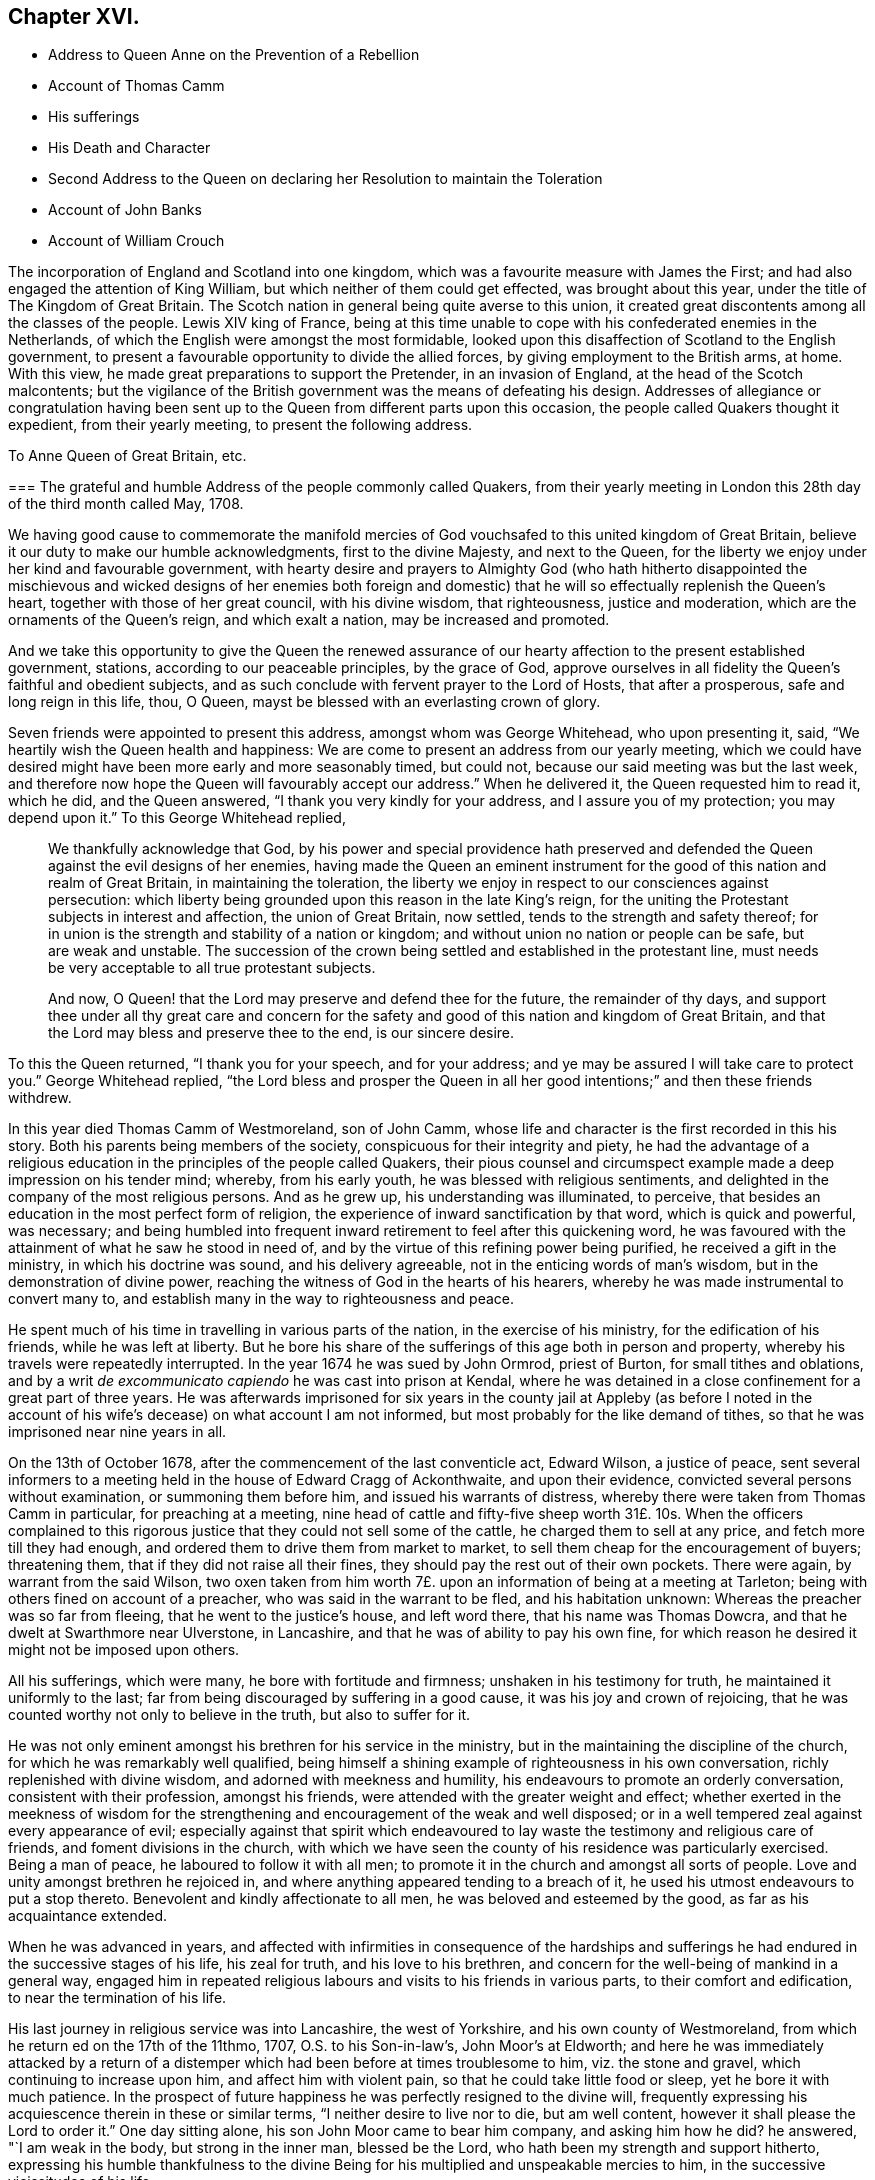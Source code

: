 == Chapter XVI.

[.chapter-synopsis]
* Address to Queen Anne on the Prevention of a Rebellion
* Account of Thomas Camm
* His sufferings
* His Death and Character
* Second Address to the Queen on declaring her Resolution to maintain the Toleration
* Account of John Banks
* Account of William Crouch

The incorporation of England and Scotland into one kingdom,
which was a favourite measure with James the First;
and had also engaged the attention of King William,
but which neither of them could get effected, was brought about this year,
under the title of The Kingdom of Great Britain.
The Scotch nation in general being quite averse to this union,
it created great discontents among all the classes of the people.
Lewis XIV king of France,
being at this time unable to cope with his confederated enemies in the Netherlands,
of which the English were amongst the most formidable,
looked upon this disaffection of Scotland to the English government,
to present a favourable opportunity to divide the allied forces,
by giving employment to the British arms, at home.
With this view, he made great preparations to support the Pretender,
in an invasion of England, at the head of the Scotch malcontents;
but the vigilance of the British government was the means of defeating his design.
Addresses of allegiance or congratulation having been sent
up to the Queen from different parts upon this occasion,
the people called Quakers thought it expedient, from their yearly meeting,
to present the following address.

[.embedded-content-document.address]
--

[.letter-heading]
To Anne Queen of Great Britain, etc.

[.blurb]
=== The grateful and humble Address of the people commonly called Quakers, from their yearly meeting in London this 28th day of the third month called May, 1708.

We having good cause to commemorate the manifold mercies
of God vouchsafed to this united kingdom of Great Britain,
believe it our duty to make our humble acknowledgments, first to the divine Majesty,
and next to the Queen, for the liberty we enjoy under her kind and favourable government,
with hearty desire and prayers to Almighty God (who hath hitherto disappointed
the mischievous and wicked designs of her enemies both foreign and domestic)
that he will so effectually replenish the Queen`'s heart,
together with those of her great council, with his divine wisdom, that righteousness,
justice and moderation, which are the ornaments of the Queen`'s reign,
and which exalt a nation, may be increased and promoted.

And we take this opportunity to give the Queen the renewed assurance
of our hearty affection to the present established government,
stations, according to our peaceable principles, by the grace of God,
approve ourselves in all fidelity the Queen`'s faithful and obedient subjects,
and as such conclude with fervent prayer to the Lord of Hosts, that after a prosperous,
safe and long reign in this life, thou, O Queen,
mayst be blessed with an everlasting crown of glory.

--

Seven friends were appointed to present this address, amongst whom was George Whitehead,
who upon presenting it, said, "`We heartily wish the Queen health and happiness:
We are come to present an address from our yearly meeting,
which we could have desired might have been more early and more seasonably timed,
but could not, because our said meeting was but the last week,
and therefore now hope the Queen will favourably
accept our address.`" When he delivered it,
the Queen requested him to read it, which he did, and the Queen answered,
"`I thank you very kindly for your address, and I assure you of my protection;
you may depend upon it.`" To this George Whitehead replied,

[quote]
____
We thankfully acknowledge that God,
by his power and special providence hath preserved and defended
the Queen against the evil designs of her enemies,
having made the Queen an eminent instrument for the
good of this nation and realm of Great Britain,
in maintaining the toleration,
the liberty we enjoy in respect to our consciences against persecution:
which liberty being grounded upon this reason in the late King`'s reign,
for the uniting the Protestant subjects in interest and affection,
the union of Great Britain, now settled, tends to the strength and safety thereof;
for in union is the strength and stability of a nation or kingdom;
and without union no nation or people can be safe, but are weak and unstable.
The succession of the crown being settled and established in the protestant line,
must needs be very acceptable to all true protestant subjects.

And now, O Queen! that the Lord may preserve and defend thee for the future,
the remainder of thy days,
and support thee under all thy great care and concern for the safety
and good of this nation and kingdom of Great Britain,
and that the Lord may bless and preserve thee to the end, is our sincere desire.
____

To this the Queen returned, "`I thank you for your speech, and for your address;
and ye may be assured I will take care to protect you.`" George Whitehead replied,
"`the Lord bless and prosper the Queen in all her good intentions;`"
and then these friends withdrew.

In this year died Thomas Camm of Westmoreland, son of John Camm,
whose life and character is the first recorded in this his story.
Both his parents being members of the society, conspicuous for their integrity and piety,
he had the advantage of a religious education in
the principles of the people called Quakers,
their pious counsel and circumspect example made a deep impression on his tender mind;
whereby, from his early youth, he was blessed with religious sentiments,
and delighted in the company of the most religious persons.
And as he grew up, his understanding was illuminated, to perceive,
that besides an education in the most perfect form of religion,
the experience of inward sanctification by that word, which is quick and powerful,
was necessary;
and being humbled into frequent inward retirement to feel after this quickening word,
he was favoured with the attainment of what he saw he stood in need of,
and by the virtue of this refining power being purified,
he received a gift in the ministry, in which his doctrine was sound,
and his delivery agreeable, not in the enticing words of man`'s wisdom,
but in the demonstration of divine power,
reaching the witness of God in the hearts of his hearers,
whereby he was made instrumental to convert many to,
and establish many in the way to righteousness and peace.

He spent much of his time in travelling in various parts of the nation,
in the exercise of his ministry, for the edification of his friends,
while he was left at liberty.
But he bore his share of the sufferings of this age both in person and property,
whereby his travels were repeatedly interrupted.
In the year 1674 he was sued by John Ormrod, priest of Burton,
for small tithes and oblations,
and by a writ _de excommunicato capiendo_ he was cast into prison at Kendal,
where he was detained in a close confinement for a great part of three years.
He was afterwards imprisoned for six years in the county jail at Appleby (as before
I noted in the account of his wife`'s decease) on what account I am not informed,
but most probably for the like demand of tithes,
so that he was imprisoned near nine years in all.

On the 13th of October 1678, after the commencement of the last conventicle act,
Edward Wilson, a justice of peace,
sent several informers to a meeting held in the house of Edward Cragg of Ackonthwaite,
and upon their evidence, convicted several persons without examination,
or summoning them before him, and issued his warrants of distress,
whereby there were taken from Thomas Camm in particular, for preaching at a meeting,
nine head of cattle and fifty-five sheep worth 31£. 10s. When the officers complained
to this rigorous justice that they could not sell some of the cattle,
he charged them to sell at any price, and fetch more till they had enough,
and ordered them to drive them from market to market,
to sell them cheap for the encouragement of buyers; threatening them,
that if they did not raise all their fines,
they should pay the rest out of their own pockets.
There were again, by warrant from the said Wilson,
two oxen taken from him worth 7£. upon an information of being at a meeting at Tarleton;
being with others fined on account of a preacher, who was said in the warrant to be fled,
and his habitation unknown: Whereas the preacher was so far from fleeing,
that he went to the justice`'s house, and left word there,
that his name was Thomas Dowcra, and that he dwelt at Swarthmore near Ulverstone,
in Lancashire, and that he was of ability to pay his own fine,
for which reason he desired it might not be imposed upon others.

All his sufferings, which were many, he bore with fortitude and firmness;
unshaken in his testimony for truth, he maintained it uniformly to the last;
far from being discouraged by suffering in a good cause,
it was his joy and crown of rejoicing,
that he was counted worthy not only to believe in the truth, but also to suffer for it.

He was not only eminent amongst his brethren for his service in the ministry,
but in the maintaining the discipline of the church,
for which he was remarkably well qualified,
being himself a shining example of righteousness in his own conversation,
richly replenished with divine wisdom, and adorned with meekness and humility,
his endeavours to promote an orderly conversation, consistent with their profession,
amongst his friends, were attended with the greater weight and effect;
whether exerted in the meekness of wisdom for the strengthening
and encouragement of the weak and well disposed;
or in a well tempered zeal against every appearance of evil;
especially against that spirit which endeavoured to lay
waste the testimony and religious care of friends,
and foment divisions in the church,
with which we have seen the county of his residence was particularly exercised.
Being a man of peace, he laboured to follow it with all men;
to promote it in the church and amongst all sorts of people.
Love and unity amongst brethren he rejoiced in,
and where anything appeared tending to a breach of it,
he used his utmost endeavours to put a stop thereto.
Benevolent and kindly affectionate to all men, he was beloved and esteemed by the good,
as far as his acquaintance extended.

When he was advanced in years,
and affected with infirmities in consequence of the hardships and
sufferings he had endured in the successive stages of his life,
his zeal for truth, and his love to his brethren,
and concern for the well-being of mankind in a general way,
engaged him in repeated religious labours and visits to his friends in various parts,
to their comfort and edification, to near the termination of his life.

His last journey in religious service was into Lancashire, the west of Yorkshire,
and his own county of Westmoreland, from which he return ed on the 17th of the 11thmo,
1707, O.S. to his Son-in-law`'s, John Moor`'s at Eldworth;
and here he was immediately attacked by a return of a distemper
which had been before at times troublesome to him,
viz. the stone and gravel, which continuing to increase upon him,
and affect him with violent pain, so that he could take little food or sleep,
yet he bore it with much patience.
In the prospect of future happiness he was perfectly resigned to the divine will,
frequently expressing his acquiescence therein in these or similar terms,
"`I neither desire to live nor to die, but am well content,
however it shall please the Lord to order it.`" One day sitting alone,
his son John Moor came to bear him company, and asking him how he did?
he answered, "`I am weak in the body, but strong in the inner man, blessed be the Lord,
who hath been my strength and support hitherto,
expressing his humble thankfulness to the divine Being for
his multiplied and unspeakable mercies to him,
in the successive vicissitudes of his life.

About a week before he died, several of his grandchildren being in the room with him,
he said unto them, "`Now I think I must leave you.
If the Lord had seen meet to spare me a little longer,
I might have been of service to you in counsel and advice; but the Lord,
the great and wise counsellor, as you have your eye to him above all things,
will not be wanting in counsel to you; I love you entirely,
and the blessing of the Almighty rest upon you,
if it be his will.`" To John Moor and others present, "`Bear me record,
that I die in perfect unity with, the brethren; my love is as firm and true as ever,
in our Lord Jesus Christ, the author of our salvation.`"

To recount all the solid expressions which this good
man brought forth from the good treasure of his heart,
during a confinement of five or fix weeks, might to some readers appear tedious:
The fore-cited expressions appear to bespeak a mind redeemed from the earth,
and looking forward with serenity to an habitation eternal in the Heavens,
for which he had been, through the course of a pretty long life,
careful to make preparation.

He departed this life at Eldworth aforesaid, in much peace and quietness,
the 13th day of the first month 1707-8, in the 67th year of his age.
His body was removed from thence to his late habitation at Camm`'s-gill,
and on the sixteenth from thence to friends burying-ground
at Preston-Patrick to be interred.
The great numbers and decent solemnity of friends of that and other adjacent counties,
and of the neighbourhood of other societies, under a general appearance of sorrow,
demonstrated the respect they bore to his character.
The corpse being interred, most of the attendants drew into the meeting house,
and had an edifying season together,
the divine presence eminently overshadowing the assembly,
to the affecting many hearts with reverent solemnity and serious considerations,
under the influence whereof,
divers lively testimonies were borne to the sufficiency
of that universal principle of light and grace,
of which the deceased had been a shining example.

In this year party animosities, which appear to have subsided for some time past,
broke out with remarkable violence.
Sacheverel, a violent high church-man,
inveighed against the dissenters in several harangues;
for two of which he was complained of to the house of commons,
who impeached him of high crimes and misdemeanours,
of which he was found guilty by the lords and silenced for three years;
the clergy and others of the same stamp, who were now become numerous,
patronized his cause as their own, with all the vehemence of a violent party spirit,
pointed their sermons and discourses with intemperate warmth against the dissenters,
and stimulated the populace to riot and outrage against them,
raising a popular cry that the church was in danger.
The Queen also being influenced to change her ministry and measures,
he was used as a tool to turn the passions of the vulgar in favour of the design;
and from the prevailing spirit at this time,
many of the dissenters were filled with apprehensions of
a design to repeal or at least to weaken the act of by some,
of toleration; but a new parliament being elected,
the Queen in her speech declared her resolution to maintain
the indulgence by law allowed to scrupulous consciences,
whereupon a committee of the People called Quakers
waited upon her with the following address;

[.embedded-content-document.address]
--

[.letter-heading]
To Queen Anne of Great Britain, etc.

[.blurb]
=== The humble and thankful Address of the Queen`'s protestant subjects, the people called Quakers, in and about the city of London, on behalf of themselves and the rest of their persuasion.

When we consider the Queen`'s royal regard to protect our religious liberty,
and the fresh assurance from the throne of her christian resolution
to maintain the indulgence by law allowed to scrupulous consciences,
and her tender care that the same may be transmitted to
posterity in the protestant succession in the house of Hanover,
we find ourselves concerned gratefully to acknowledge her goodness there in,
and the ready concurrence of her great council therewith.

Taking this occasion to assure the Queen of our duty and
affection and peaceable behaviour under her government,
as is our principle, and hath always been our practice.

And we heartily desire our fellow-subjects may lay aside all animosities,
and in a spirit of love and meekness,
endeavour to outdo each other in virtue and universal charity.

That it may graciously please almighty God to defend and bless thee,
O Queen! and guide thee by his counsel in a long and prosperous reign here,
and afterwards receive thee to glory, is the hearty prayer of thy faithful subjects.

--

To this Address the Queen answered,

[quote]
____
I thank ye for your address, and ye may depend upon my protection.
____

This year died John Banks, who was born of honest parents,
in the parish of Issel in Cumberland.
In early youth he was convinced of the principle of the divine light in the heart,
not by the preaching of men, but the inward conviction of his own mind,
and brought to an acquaintance therewith before he
had any acquaintance amongst the people called Quakers,
or heard their doctrine preached; but by a motion in his own mind,
he was incited to go to a meeting of the said people,
in consequence whereof he went to their meeting at Pardshaw,
where very few words were spoken; but a paper was read therein,
which had a considerable effect upon him, being pertinently applicable to his condition.
And through diligent attention to the ingrafted word, which is able to save the soul,
he experienced a growth in sanctification,
and was prepared for the reception of the gifts of the spirit:
in the year 1663 he appeared in the ministry and visited
some of the meetings in the neighbouring counties;
and in the year 1668, being more deeply experienced in the work of religion,
he was made willing to forsake all,
to perform his duty in the service of his maker and the cause of truth,
travelling into the southern and western counties,
and in a great degree devoted the future time of his life to the like beneficial purpose.
He laboured zealously in the promulgation of the gospel,
both in several parts of England, in Scotland, and Ireland several times over,
to the edification of the society of his friends and the convincement of others,
who remained witnesses to the efficacy of his ministry and as seals thereof.

In the year 1679,
he felt it his duty to go forth under a pressing
concern of mind into those counties and places,
where the separation begun by Wilkinson^
footnote:[It may be proper so observe,
there were at this time two persons of the name of John Wilkinson in the society,
or under the name of Quakers, viz. John Wilkinson of Cumberland,
who had been a priest of Brigham, and had two parishes more;
he was convinced by the ministry of G. Fox in 1657,
became an approved minister among the people called Quakers,
and many were convinced by him: He travelled into the South and West of England,
with J. Banks for his companion in 1668;
and continued a faithful man till the day of his death in 1675.
The other John Wilkinson of Westmoreland,
principally known in our history fur his opposition and separation.]
and J. Story had got ground,
to bear his testimony against that spirit of separation
which had its life in contention and discord.
He first went with Christopher Story for his companion, to the yearly meeting in London,
where (he writes) "`the love and life of pure religion was in dominion,
so that the opposing spirit was never once able to lift up its head;
an agreeable harmony prevailed throughout,
the power of God being over all.`" From London they turned
westward through Berkshire and Wiltshire to Bristol;
here he passed along under a deep travail and anxiety of soul by day and by night,
that the deceitfulness and error of the spirit of separation,
which sought to divide and make parties in the society, might be made manifest,
and that the innocent might be preserved from being entangled or hurt by it,
insomuch that he could take little refreshment of food or sleep;
notwithstanding which he was so supported with the spiritual
strength and the authority of the gospel in his testimony,
that although some of these separatists were highly provoked,
railed at him behind his back, threatened to give him public opposition,
and for that purpose followed him from meeting to meeting;
yet the power which supported him, and evidently attended his testimony,
chained them down, so that when the time came,
they had no ability to put their threats in execution.
He passed through those parts,
labouring in the ministry to the comfort and edification of the church,
and the increase of peace in his own mind.

He had a share also in the sufferings attendant on
his profession in this persecuting age,
both in imprisonment and the loss of goods.
In the year 1662, George Fletcher, a justice of peace,
came to a meeting at Howhill in Sowerby parish, rustling in a hostile manner,
with a retinue armed with swords and pistols, and finding John Banks on his knees,
the justice struck him over the head, and when he continued praying,
ordered him to be pulled down backward,
and caused him and others to be dragged down the hill, in a violent and cruel manner,
and afterwards sent them to Carlisle jail.
At the ensuing sessions some were fined 10£. and the rest 5£. each,
and distraints made to considerably more than the value.
In the year 1683 several informers came to the meeting at Pardshaw-Cragg,
and found Peter Fearon preaching: They applied to justice Fletcher,
who fined him 20£. and ordered it to be levied on
himself and several others who were present,
among whom John Banks was one:
And although Peter desired the whole might be charged on himself,
he being of sufficient ability, the justice persisted in his design,
and issued his warrants for distraint,
whereby goods to the amount of 7£. 10s. were taken from John Banks.
When these goods were exposed to sale, and no purchasers could be found,
this justice ordered his own servants to purchase some of them,
which they did at a very low price;
and the officers to supply the defect made further seizures,
whereby the value of the distraints at last amounted to 35£.

This justice Fletcher seems to have entertained a
particular enmity against this reputable man,
impelling him to every measure in his power,
to distress him and his family in their outward circumstances:
For at the very time he granted the abovesaid warrant
for distraining his goods for his arbitrary fine,
being an impropriator, he was carrying on a severe prosecution against him for tithes.
John Banks being subpoenaed to answer his bill, because, from his conscientious scruple,
he could not put in his an wer upon oath, was run to a contempt,
upon which he was arrested at the very same time,
that the officers and informers with their assistants, to the number of twelve,
came to his house to execute Fletcher`'s warrant of distress.

He was committed to prison in Carlisle jail,
where he was detained six years and nine months,
during which time he received much rude treatment
and abuse from the jailer and his deputy by his order;
being instigated thereto, first by his own vexation,
because John and his friends and fellow-prisoners
hesitated to gratify his avaricious disposition,
in taking chambers from him at his price; and secondly,
by the priests and magistrates of the city,
who were disturbed and exasperated at John Banks,
because the friends in prison keeping up their meetings,
particularly on the first day of the week,
he frequently felt a concern to preach among them, and standing near the casement,
which opened to the street,
his testimony could be heard by the citizens as they came from their worship.
This exasperated both the priests (of which there were a
considerable number in that place) and the magistrates,
as the people in palling would frequently stand to hear him:
In order to put a stop thereto, the mayor of the city,
accompanied by some of the aldermen and others,
came into their meeting in the prison one first day while John was preaching,
and in great passion commanded him to be silent, shaking his wand at him,
and threatening to gag him.
But neither his passion nor his menaces could effect his purpose; John intimating to him,
that he conceived he had his commission from a superior power;
and that as mayor he had no authority to molest him and his companions in confinement;
they were the king`'s prisoners, and in safe custody.
With some further menaces the mayor and his company departed,
and gave them no further molestation in person.

But there is reason to presume they gave a charge to the jailer and his turnkey,
to endeavour to prevent him from preaching, even by violence.
The turnkey generally watched their meetings, and as soon as he heard John Banks`'s voice,
would drag him by force out of the room to some other place,
and confine him there till after the meeting was ended.
The turnkey at other times would endeavour to prevent his speaking,
by putting his hat over his face; hooting to drown his voice;
clapping his hands on his mouth, and such like rough treatment.
Once finding him on his knees at prayer, being urged by the jailer, who was also present,
this turnkey pulled him off his knees, threw him down,
and endeavoured to drag him by force along the ground, which not being able to do,
the jailer came to his assistance, and then they jointly pulled him away,
and shut him up in a noisome smokey room over the brew-house,
in which he was locked up several times;
at one time three days and two nights without a bed of any kind to lie down upon.

The jailer finding these harsh measures ineffectual
to compass their design of silencing him,
had recourse to remonstrance, representing to John that the priests,
mayor and aldermen of the city were greatly displeased,
and threatened to fine him for suffering him to preach,
and his friends to hold conventicles in the jail,
proposing their removal to another house from the street,
or at least to the further end of the room, where he might not be heard.
In reply to this, John Banks,
who conceived his ministry not restricted to his friends and fellow-prisoners;
but that it was to be also exercised to call the
inhabitants to repentance as opportunity offered,
signified, that as his prisoner he should be subject to him,
let him put him where he would;
but as to matters of religious duty he could own no subjection to him or them;
but to the clear discovery of the light in his own mind only.
The jailer and his deputy therefore returned to their former practice of haling,
confining and personal abuse, whereby his body was much bruised and his health impaired.

The jailer, although he pretended at times to palliate his severity,
under the fear of the resentment of the magistrates and priests,
could not forbear at other times to give vent to his own private
resentments on the subject that touched him more closely,
because they did not take their diet and lodgings from him at extravagant rates,
abusing them with opprobrious language, calling them rogues, rascals and cheating knaves,
menacing them with the smokey loft and common jail,
and charging the turnkey to let them out on no occasion, not even to buy victuals,
which charge was pretty strictly observed, insomuch,
that for some time they were hard put to it to provide necessaries for themselves.

The jailer not fully gratified by this severity, or not finding it answer his purpose,
in a few weeks proceeded to put his menace in execution,
by thrusting John Banks and another friend into the
common jail amongst the felons and poor debtors,
at a time when it was so crowded, that there was no convenient room to sit or lie down,
and J. Banks was in an ill state of health, having been indisposed for some time before;
upon which account one of his fellow-prisoners made this remonstrance to the jailer,
"`If this friend shall die through thy cruelty and hard usage,
his blood will be required at thy hands:`" The jailer,
with all the unfeelingness of such officers, replied,
he did not care if J. Banks never stood upon his feet again,
he would put him into the common jail; which he did,
where J. Banks and his companion were obliged to sit all night near the sink,
the common receptacle of the filth and excrements of the prisoners.
And when they got some straw to lie on, they had only the wet ground to lay it on,
close by the noisome sink.
He was confined here sixteen days and nights,
during which time his wife (with other friends) coming
twenty miles to visit him in prison,
she requested of the jailer,
that he would permit her husband to come to her in
some place more convenient than the common jail;
but as divested of all tenderness, he refused her, and sent her word,
"`If she wanted to see him, she might in the common jail,
but no where else.`" She continued with him there one night and part of the next day,
a sympathizing witness of the hardships he underwent.

When the jailer found he could not by any contrivance effect his purpose,
to procure chamber-rent from him and his friends,
growing uneasy in his mind from a troubled conscience,
he brought John back to his fellow-prisoners,
after a confinement of two weeks and upwards in the dark dungeon.

And when he could neither by these harsh,
measures make the gain he wanted by these prisoners,
nor hinder John Banks from preaching, he, being much threatened by the priests,
removed himself and them to another house,
and placed them in rooms backward from the street,
where they held their meetings peaceably,
without much further molestation from the jailer or any other;
who after persecuting them as above described for about six months,
seems to have relented,
and in process of time to have indulged them with as much liberty as they could expect.
John Banks was detained in prison till he was released
by King William`'s act of grace in 1690,
seven years wanting three months from his first commitment.

Soon after his release he took another journey into the west,
to pay a religious visit to his friends in that quarter, and thence to London,
where his service was very acceptable and profitable to many,
and the meetings generally very large,
all along his friends were respectful and rejoiced
to see him again after his long imprisonment.

A few months after his return from this journey, he met,
(according to his own expression) with the greatest trial that had ever befallen him,
in the removal of his virtuous and well-beloved wife,
with whom he had lived in great comfort and near affection twenty-seven years;
and whom he characterizes as a meet help to him, a sympathizer in his exercises;
a woman industrious and careful in ordering their outward affairs
and in the religious education of their children in his absence:
That she was well-beloved amongst her friends and neighbours:
bore her sickness with patience; and ended her days in peace the 2nd day of 10thmo, 1691.

In the year 1696 he married his second wife at Glastonbury in Somersetshire,
and fixed his residence in that county, first at Mear, and afterwards at Street.
He continued his travels for the promoting a religious concern amongst his brethren,
even in his advanced years, when affected with great bodily infirmity.
About two months before his decease he paid a religious
visit to several meetings of his friends,
both those for religious worship and those for discipline, in the care of the poor,
widows and orphans, being equally well qualified for service in both;
a man endued with excellent talents for promoting good order,
pursuing those things that were just, pure, lovely and of good report.
In this last journey at Somerton, in a large meeting,
he was raised in his testimony to the admiration of those;
who were acquainted with the infirm state of his health.
He continued a considerable length of time in his
testimony against outside appearances of religion,
destitute of the substance, with perspicuity and just distinction in his doctrine,
demonstrating the strength of his memory and mental faculties,
and the soundness of his judgment in spiritual matters,
being wonderfully supported by divine assistance to preach the word to the consolation,
refreshment and edification of the meeting.

His zeal for the promotion of truth and righteousness removed from
his thoughts the present consideration of his bodily infirmity.
His natural strength was, by his exertion, so far weakened,
that it was a task sufficient for two men to lead him from the meeting to his lodging:
but he was very cheerful under the feeling of an increase of peace in his bosom,
for spending his remaining strength in the best cause,
and signified his inward satisfaction in that day`'s service.
He proceeded in his visit to Puddimore, and from thence to Yeovil,
where in a large meeting of friends he was afresh
divinely influenced in his public service,
with a lively zeal and quick discerning of the states of several present,
to which he addressed pertinent doctrine; and from thence he returned home,
where he was soon seized with that distemper of which he died.
During the time of confinement he frequently said, "`Though my pain be great,
my soul doth magnify the Lord for his goodness to me.`"
On the 2nd of 7th month several friends being present, after some time spent in silence,
he exhorted them to a diligent attendance of meetings for worship, both on first days,
and other days of the week, set apart for that purpose;
also their quarterly and monthly meetings for discipline,
expressing his great love to friends of Glastonbury and Street,
to whom he had been a good example in the diligent attendance of meetings,
which he now recommended, adding, "`Although I am weak in body,
and know not whether I may live much longer,
yet I am strong in the Lord and the power of his might,
and have nothing to do but to die.`" To a young man
that came with some other friends to see him he said,
"`Art thou the young man that lives at Somerton,
lately convinced of the blessed truth?`" He answered,
"`Yes.`" "`The Lord be with thee,`" continued John Banks,
"`and I desire thee in the love of God to give up in obedience
to the working of the spirit of God in thy heart,
and then he will do great things for thee; and do not thou stumble at the cross,
for the more thou look at it, and puttest it off,
the harder will it be to thee to take it up.`"

Much more good advice, during his sickness, he imparted to those who came to see him,
with a favour of life and power which greatly affected those to whom it was addressed.
His last expressions on record were, "`It is well with me,
I have nothing to do but to die, and I shall end in the truth as I began.`"

William Crouch, according to his best calculation,
was born on the 5th day of the 2nd month called April 1628,
in a small village called Penton by Weyhill, near Andover in Hampshire.
His father was a substantial yeo-man, of good repute in the country,
and well beloved in his neighbourhood.
His mother was a religious woman, and one of the people in that day called Puritans.
She was a watchful guardian over her children,
to preserve them from evil either in word or action;
and would often call them together to pray with them, and for them by day or by night,
as she found seasonable opportunities,
wherein she hath left a good example to others of her sex who are mothers of children.

His father was taken off in the prime of life, leaving his children young;
and the civil war arising soon after unsettled the family,
and deprived him of his share of his father`'s property,
and also of the advantage of learning, which otherwise he might have had.
He removed to London in 1646, and bound himself apprentice there.

His religious education was not lost upon him,
for in all the changes of situation he was preserved in a good degree of innocence
and sobriety from many temptations and evils incident to youth.
Careful of his company, he shunned the converse of such as indulged in excess,
rudeness and dissipation,
and chose for his associates such as were religiously
disposed and sober in their conduct.

He diligently attended the ministry of such public preachers
as were in the greatest reputation for wisdom and piety;
he often wrote their sermons, and was sometimes much affected,
and on his return home would spend his time in retirement and prayer.
Yet not knowing the Lord was so near him as he was,
he witnessed little growth of grace in his heart, or power over his affections and lusts;
but was sometimes overcome by temptation, and allured to vanity and folly,
which afterwards proved a burden and uneasiness to his soul;
yet in great mercy he was followed closely with the reproofs of instruction,
which he found by experience to be the way to life.

In the year 1656 he first began to frequent the meetings of the people called Quakers,
being convinced in his judgment of the truth of their principles;
and as he gave need to that grace and truth which they testified of,
he was not only convinced speculatively of the truth of their testimony,
but experimentally convinced by the operation of this light and grace in himself,
that God, by his good spirit, was nigh at hand,
a discoverer of the thoughts and intents of the heart,
and a reprover in secret for every evil way, word and thought,
and by his light in his conscience a discoverer also of the way to escape temptation.
Through the illumination of this divine light he saw sin to be exceeding sinful,
and that godly sorrow was produced in him,
which brings repentance not to be repented of.

A friend that well knew him testifies, His treasure was in heaven,
and as for the treasure of this world he set no value upon it,
further than to be his servant for necessary uses,
and to extend in charity to the indigent.
His charity was amply and variously diffused, and he was always disposed,
with a ready mind, to assist such as were in affliction or distress of any sort,
where either his advice or purse was wanting.

He looked upon himself not so much a proprietor of the temporal
treasure Divine Providence had blessed him with,
as a steward, and accountable to the Lord of the universe for his stewardship,
and therefore his care and endeavour was to be found faithful
in the discharge of the trust committed to him.

That love of money, which the apostle declares to be the root of all evil,
being the foundation of uncharitableness, he looked upon with such aversion,
that he published a treatise under the title of _The Enormous Sin of Covetousness Detected,_
informing the reader in the preface,
that it was not ambition to appear in print that incited him to that undertaking,
but a sincere and just abhorrence of that crying sin.

And as he was exemplary in showing mercy to the poor,
and in helping and relieving the weak and afflicted,
so he was equally conspicuous for his punctuality and uprightness in commerce,
doing justice to all, fulfilling his contracts, and paying his just debts in due time,
and doing to all men as he would wish others to do to him.
He was clearly shown what he should do, and acted in obedience to the divine discovery,
to do justly, love mercy, and walk humbly before God.

The year before his death he wrote to his children a concise
but comprehensive paper or epistle of christian counsel,
which might remain as a testimony of his paternal regard
and affectionate concern for them when he should be no more,
viz.

[.embedded-content-document.epistle]
--

[.signed-section-context-open]
The 7th 2mo. 1709.

You, my children all, I charge you love God above all; love one another,
live in peace one with another; avoid all appearances of discord;
remember you are brethren;
see that you fall not out by the way in your travel and pilgrimage.
Seek not a rest here,
but pass on to that city of rest which God hath prepared for his people.
Be exemplary in your lives and conversations; keep truth and it will keep you,
and give you an inheritance with the saints in light,
Be watchful over one another for good,
and as much as in you lies live peaceably with all men.
And the God of peace bless you and prosper you, and make you a comfort to yourselves,
and one to another, which is the earnest prayer and cry of my soul to God.

[.signed-section-closing]
Your loving father,

[.signed-section-signature]
William Crouch.

--

He, like most of the rest of his brethren,
was repeatedly a sufferer both in his person and property.
He was once cited to appear at Christ Church (so called)
to answer the presentments of the church wardens,
and for not appearing he understood he was excommunicated,
but they proceeded against him no further.

But not long after, in the year 1661, he was chosen scavenger of Broad-street ward,
and for declining to take the oath of office was committed to the Poultry compter;
and for refusing to pay fees and what they call garnish money,
he was shut up in a hole among the common poor prisoners, where he had no lodging,
and but very little room to walk, when the prisoners were locked up at night.
Some time after he obtained his discharge by an application to John Frederick,
mayor of the city.

In about three months after he was arrested at the
suit of the parish called St. Bennet Fink,
as he was informed, for tithes or wages for the priest Samuel Clark,
and was again committed to the Poultry compter,
where he was continued in confinement about one year and three quarters;
but through favour of the jailer he got liberty sometime
to go home to superintend his business.

In the year 1665, during the time of the plague, the persecution, as hath been observed,
did not cease,
but the jails in and about the city of London continued to be crowded with fresh prisoners,
infected as they were,
and amongst others it fell to the lot of this friend to be imprisoned.
He was at Peel meeting on the third day of the week,
where about the number of sixteen were assembled; for,
what through the number confined by the sickness and in prison,
the meetings were frequently small; for these reasons only,
and no declension in the zeal of friends,
who continued to attend them diligently through all the attendant circumstances of discouragement.
At this time, while a friend was on his knees at prayer,
a company of trained bands came in,
haled the friend from his posture in prayer took the whole
body assembled to the guard-house near Whitehall,
where they were kept all night; next morning, refusing to pay 40s. each,
arbitrarily demanded of them, as the price of their liberty,
they were committed by the Duke of Albemarle to the Gate-house, Westminster,
for three months, by the following warrant:

[.embedded-content-document.legal]
--

You are on sight hereof to take into your custody Solomon Eccles, Robert Towerland,
Thomas Portland, John Bolsover, Humble Fletcher, William Crouch,
John Pierce and Christopher Cooke, who are guilty of being at an unlawful meeting,
and refusing to pay their fines.
Given under my hand this 23rd day of August 1665.

[.signed-section-signature]
Albemarle.

[.signed-section-context-close]
To the keeper of the Gate-house or his deputy.

[.postscript]
The officer of the guards is to send a sergeant and four files with them.

--

Thus were reputable citizens sent to prison by military authority,
under a military guard, like vile criminals, and confined in an infected prison,
in which, as they were informed, the prisoners were dying of the contagion,
four or five in a night.
One of these friends, Robert Towerland, was taken off; the rest,
through the favour of Divine Providence, escaped.

These appear to have been the last friends imprisoned on
the act for banishment in the city of London.

It hath been before remarked,
that although sufferings on other accounts sometimes subsided,
yet those for tithes and priest`'s wages were very rarely, if ever, intermittent.
This friend had his dwelling-house burned down in the general conflagration,
and during the rebuilding, being as an inmate, he was not liable to these demands.
But after the city was rebuilt, he seated himself in Grace Church-street,
where he was soon called upon for three quarters of a year`'s wages for John Cliff,
called rector of St. Bennet, Grace Church, London,
and for a demand of 1£. 19s. had three pieces of white serge taken from him worth
3£. 10s. Some time after he received 15s. 5d. sealed up in a paper,
with an account,
debiting him with the unreasonable sum of 15s. 7d. for charges of distraining.
When he opened the paper, and found what it contained,
he returned the account and money to the priest, saying in a letter to him,
"`I receive not aught from thee, nor do I want any thing which thou sellest.
I never made bargain with thee for aught, nor never consented to pay thee any thing,
how then canst thou deem me thy debtor.`"

After the last conventicle-act came in force W. Crouch was exposed
to the depredations of the informers and convicting justices,
as appears by the following warrant:

[.embedded-content-document.legal]
--

[.blurb]
=== To all constables, headboroughs, church-wardens, tithing-men, overseers of the poor, bailiffs, and all other his Majesty`'s officers within the said city whatsoever:

Whereas by the oaths of two credible witnesses before me, Sir Jonathan Raymond,
one of his Majesty`'s justices of the Peace for the city aforesaid,
there was a conventicle or unlawful assembly, held the 13th day of this instant June,
in a certain meeting in Whitehart-court by Grace Church-street, in the aforesaid city,
in the forenoon, wherein were a company of persons, all above the age of sixteen years,
and subjects of this realm,
to the number of above sixteen more than those of the family or household,
contrary to the act of parliament in that case made and provided,
amongst whom was William Crouch, upholsterer,
in Grace Church- street in the aforesaid city.
In which conventicle or unlawful assembly, to these deponents was a person unknown,
who did take upon him to teach and preach under colour or pretence of exercise of religion,
in other manner and form than according to the liturgy
and practice of the church of England,
whereby the penalty of 20£. was forfeited by the preacher or teacher as aforesaid;
who being unknown as aforesaid,
the penalty by him forfeited ought of consequence
to be levied on any one person for any one offence,
for which cause I have imposed the fine of ten pounds for his own offence,
and part of the preacher`'s offence.

These are therefore in his Majesty`'s name, and by virtue of the said act,
to command you or some of you to levy the said sum of 10£. by way
of distress and sale of the said offender`'s goods above-mentioned;
and if you are refused entrance into the house or
houses in possession of the said William Crouch,
after you have declared your business in his Majesty`'s name,
you are hereby required to break open all and every the doors, barricades,
etc. belonging to any house or houses as aforesaid,
and to enter and levy the full contents of what you can find towards
all and every the warrants that you shall be charged with,
during the time you shall be in possession of such
premises in pursuance of the said statute,
and that you return the same to me, to be distributed according to the said act;
and for so doing this shall be your warrant.
Given under my hand and seal this 23rd day of June, _Anno Regni Caroli fecundi_ 35. _Annoq.
Domini_ 1683.

--

Another warrant of the like tenour, bearing date the 21st of April 1684,
was issued against him by Thomas Jenner, Recorder of London,
to levy ten pounds off his goods by way of distress for the like cause,
upon conviction execution issued, without hearing the party informed against.
The law we have seen allowed an appeal, but such was the management of many justices,
and such the temper of the time, that little right could be procured by appealing.

Jenner in particular was a notorious encourager of the informers.
In his hands the distress or amount was deposited, and the money upon appeals;
and being also the sole judge upon these appeals, upon trial of illegal convictions,
he manifested himself a party against the appellant,
and instead of sitting to do right and justice, as he ought by his duty and his oath,
he would employ every effort of chicanery to baffle the appeal.
In this instance, the informers having sworn to a wrong day,
the party aggrieved deposited the money charged upon him, and entered his appeal.
When it came to a trial with others of the like nature, the witnesses being examined,
and the jury gone forth to agree upon their verdict, Jenner also left the bench,
and in some small time re turned.
The jury coming in with their verdicts, this appellant found they had dropped his cause,
which was then called over again, in order to a new trial,
upon which his counsel advised him to withdraw his appeal, for, said he,
they are resolved to carry it; so he suffered the loss of the deposit, and all charges.

Upon this transaction the sufferer makes this observation,
"`I have been the more particular in this relation of fact,
that the reader may take notice of the combinations of wicked men,
who joined hand in hand to secure to themselves the gain of oppression;
and according to Isa. 59:13-15,
Conceiving and uttering from the heart words of falsehood: "`Judgment is turned backward,
and equity cannot enter: Justice standeth afar off, and truth is fallen in the streets;
and he that departeth from evil maketh himself a prey, and the Lord saw it,
and it displeased him that there was no judgment.`"

I own I have often been ready to admire how this persecuted body
of men ever struggled through all the hardships and losses,
in person and estate, they sustained for such a length of time,
under the hands of unreasonable men vested with arbitrary power,
that the whole of their substance particularly was not swallowed up by the spoilers:
And how can it be accounted for better than they themselves with thankfulness have done;
acknowledging the goodness of the Divine Being with them in all their sufferings,
and his blessing greatly prospering the labour of their hands in
their outward occupations and their commercial engagements;
favoured with his peace in reward for their patience and fidelity,
hardships were made easy to them;
and his providential hand attending their industry and frugality,
compensated all their losses, so that with many they were soon made up;
and it appears certain that great numbers were, notwithstanding all they lost,
blessed with a sufficiency of the things of this life to content for their own use,
and to spare abundantly for the help of others, of which number this worthy man was one;
while at the same time their spoilers reaped little advantage from their plunder;
it wasted away strangely, as if to them it were an accursed thing.
They lived, many of them, in infamy, and died in poverty and wretchedness.

As he advanced in years he became infirm,
being severely afflicted with fits of the stone for about two years before his death,
which he bore with much patience, meekly submitting to the divine will,
without murmuring or complaining in the least.

About nine months before his own departure,
and at a time when his distemper was sharp upon him,
he met with an additional severe affliction in the removal of his wife,
a woman of singular piety and virtue,
with whom he had lived fifty years and upwards in much comfort,
being united in the fear of their Creator, and sincere affection to each other.
The loss of a relation so well and so deservedly beloved, of whom he gave this testimony,
that she would deny herself to a very great degree to serve him,
beyond what he could ask or expect from her,
could not but make a deep impression upon him;
but such was his resignation to the will of his Heavenly Father,
that he possessed his soul in patience, acknowledging with Job, "`that the Lord gave,
and the Lord hath taken away, blessed be the name of the Lord.`"

And as the time of his own dissolution approached, being, through divine mercy,
well prepared for it, and patiently waiting for the accomplishment thereof,
he often admired the goodness of God to him,
in inclining his mind to seek after righteousness from his youth,
and in preserving him through the whole course of his life to old age.
He often retired in prayer; and when he saw his children in affliction for him,
he exhorted them to desire his life,
for he was through age and weakness incapable of
being serviceable according to his desire;
and that be had done his day`'s work in his day.

The day before he died, a friend who had paid him several visits in his sickness,
went to see him, and sitting sometime with him, was influenced to pray.
on his behalf, and they were greatly comforted together.
William expressed his great satisfaction in that visit,
and said he had nothing to do but to die,
and was waiting for the time when it should please
God to call him out of this miserable world,
and take him to his eternal rest.

The night following he took his solemn leave of his children, who were then present,
telling them, He now thought he had but little time,
and the time which he so greatly desired and waited for was near at hand,
in which he rejoiced, praying that his change might be made easy,
that so his patience might hold out to the end;
and his request was mercifully granted him.

Thus in a good old age he terminated a well spent life, at the age of eighty-two,
the 13th of the 11th month, 1710.

[quote.scripture, , Ps. 37:37]
____

Mark the perfect man, and behold the upright, for the end of that man is peace.
____
